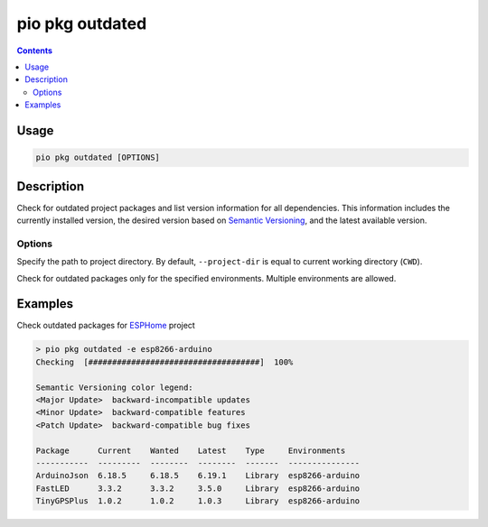 ..  Copyright (c) 2014-present PlatformIO <contact@platformio.org>
    Licensed under the Apache License, Version 2.0 (the "License");
    you may not use this file except in compliance with the License.
    You may obtain a copy of the License at
       http://www.apache.org/licenses/LICENSE-2.0
    Unless required by applicable law or agreed to in writing, software
    distributed under the License is distributed on an "AS IS" BASIS,
    WITHOUT WARRANTIES OR CONDITIONS OF ANY KIND, either express or implied.
    See the License for the specific language governing permissions and
    limitations under the License.

.. _cmd_pkg_outdated:

pio pkg outdated
================

.. contents::

Usage
-----

.. code-block:: bash

    pio pkg outdated [OPTIONS]

Description
-----------

Check for outdated project packages and list version information for all dependencies.
This information includes the currently installed version, the desired version based on
`Semantic Versioning <https://semver.org/>`__, and the latest available version.

Options
~~~~~~~

.. program:: pio pkg outdated

.. option::
    -d, --project-dir

Specify the path to project directory. By default, ``--project-dir`` is equal
to current working directory (``CWD``).

.. option::
    -e, --environment

Check for outdated packages only for the specified environments. Multiple environments are allowed.


Examples
--------

Check outdated packages for `ESPHome <https://github.com/esphome/esphome>`__ project

.. code::

    > pio pkg outdated -e esp8266-arduino
    Checking  [####################################]  100%

    Semantic Versioning color legend:
    <Major Update>  backward-incompatible updates
    <Minor Update>  backward-compatible features
    <Patch Update>  backward-compatible bug fixes

    Package      Current    Wanted    Latest    Type     Environments
    -----------  ---------  --------  --------  -------  ---------------
    ArduinoJson  6.18.5     6.18.5    6.19.1    Library  esp8266-arduino
    FastLED      3.3.2      3.3.2     3.5.0     Library  esp8266-arduino
    TinyGPSPlus  1.0.2      1.0.2     1.0.3     Library  esp8266-arduino
